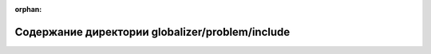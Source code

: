 .. meta::d85fce2ccee59bb96eaebcadfa2245a6b7f4ae9fcbd65da3c634d9f9171c4686edd6a3405912474e392b12befb53e5cfc77ccbd553056cbd58a5d33d8f9bb500

:orphan:

.. title:: Globalizer: Содержание директории globalizer/problem/include

Содержание директории globalizer/problem/include
================================================

.. container:: doxygen-content

   
   .. raw:: html
     :file: dir_920f832f6362f3e24e6749d149db956b.html
